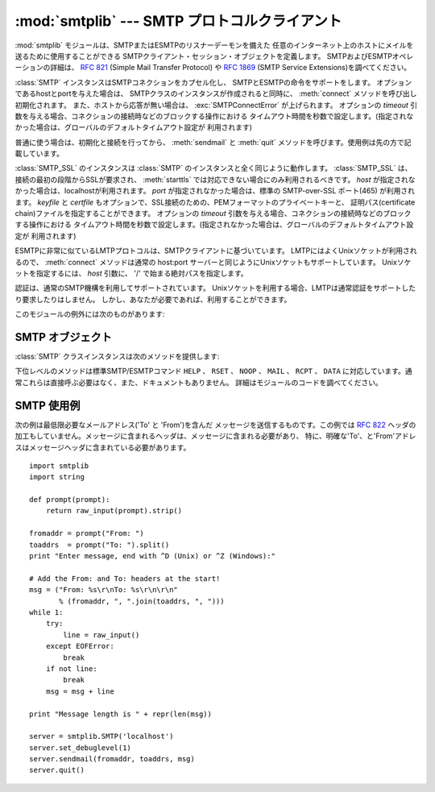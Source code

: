 
:mod:`smtplib` --- SMTP プロトコルクライアント
===============================================

.. module:: smtplib
   :synopsis: SMTP プロトコルクライアント (ソケットが必要です)。
.. sectionauthor:: Eric S. Raymond <esr@snark.thyrsus.com>


.. index::
   pair: SMTP; protocol
   single: Simple Mail Transfer Protocol

:mod:`smtplib` モジュールは、SMTPまたはESMTPのリスナーデーモンを備えた
任意のインターネット上のホストにメイルを送るために使用することができる SMTPクライアント・セッション・オブジェクトを定義します。
SMTPおよびESMTPオペレーションの詳細は、 :rfc:`821` (Simple Mail Transfer Protocol) や
:rfc:`1869` (SMTP Service Extensions)を調べてください。


.. class:: SMTP([host[, port[, local_hostname[, timeout]]]])

   :class:`SMTP` インスタンスはSMTPコネクションをカプセル化し、 SMTPとESMTPの命令をサポートをします。
   オプションであるhostとportを与えた場合は、 SMTPクラスのインスタンスが作成されると同時に、
   :meth:`connect` メソッドを呼び出し初期化されます。
   また、ホストから応答が無い場合は、 :exc:`SMTPConnectError` が上げられます。
   オプションの *timeout* 引数を与える場合、コネクションの接続時などのブロックする操作における
   タイムアウト時間を秒数で設定します。(指定されなかった場合は、グローバルのデフォルトタイムアウト設定が
   利用されます)

   普通に使う場合は、初期化と接続を行ってから、 :meth:`sendmail` と :meth:`quit` メソッドを呼びます。使用例は先の方で記載しています。

   .. versionchanged:: 2.6
      *timeout* が追加されました


.. class:: SMTP_SSL([host[, port[, local_hostname[, keyfile[, certfile[, timeout]]]]]])

   .. A :class:`SMTP_SSL` instance behaves exactly the same as instances of
      :class:`SMTP`. :class:`SMTP_SSL` should be used for situations where SSL is
      required from the beginning of the connection and using :meth:`starttls` is
      not appropriate. If *host* is not specified, the local host is used. If
      *port* is omitted, the standard SMTP-over-SSL port (465) is used. *keyfile*
      and *certfile* are also optional, and can contain a PEM formatted private key
      and certificate chain file for the SSL connection. The optional *timeout*
      parameter specifies a timeout in seconds for blocking operations like the
      connection attempt (if not specified, the global default timeout setting
      will be used).

   :class:`SMTP_SSL` のインスタンスは :class:`SMTP` のインスタンスと全く同じように動作します。
   :class:`SMTP_SSL` は、接続の最初の段階からSSLが要求され、 :meth:`starttls`
   では対応できない場合にのみ利用されるべきです。
   *host* が指定されなかった場合は、localhostが利用されます。
   *port* が指定されなかった場合は、標準の SMTP-over-SSL ポート(465) が利用されます。
   *keyfile* と *certfile* もオプションで、SSL接続のための、PEMフォーマットのプライベートキーと、
   証明パス(certificate chain)ファイルを指定することができます。
   オプションの *timeout* 引数を与える場合、コネクションの接続時などのブロックする操作における
   タイムアウト時間を秒数で設定します。(指定されなかった場合は、グローバルのデフォルトタイムアウト設定が
   利用されます)

   .. versionchanged:: 2.6
      *timeout* が追加されました


.. class:: LMTP([host[, port[, local_hostname]]])

   .. The LMTP protocol, which is very similar to ESMTP, is heavily based on the
      standard SMTP client. It's common to use Unix sockets for LMTP, so our :meth:`connect`
      method must support that as well as a regular host:port server. To specify a
      Unix socket, you must use an absolute path for *host*, starting with a '/'.

   ESMTPに非常に似ているLMTPプロトコルは、SMTPクライアントに基づいています。
   LMTPにはよくUnixソケットが利用されるので、 :meth:`connect` メソッドは通常の
   host:port サーバーと同じようにUnixソケットもサポートしています。
   Unixソケットを指定するには、 *host* 引数に、 '/' で始まる絶対パスを指定します。

   .. Authentication is supported, using the regular SMTP mechanism. When using a Unix
      socket, LMTP generally don't support or require any authentication, but your
      mileage might vary.

   認証は、通常のSMTP機構を利用してサポートされています。
   Unixソケットを利用する場合、LMTPは通常認証をサポートしたり要求したりはしません。
   しかし、あなたが必要であれば、利用することができます。

   .. versionadded:: 2.6

このモジュールの例外には次のものがあります:


.. exception:: SMTPException

   このモジュールの例外クラスのベースクラスです。


.. exception:: SMTPServerDisconnected

   この例外はサーバが突然コネクションを切断するか、もしくは :class:`SMTP` インスタンスを生成する前にコネクションを張ろうとした場合に上げられます。


.. exception:: SMTPResponseException

   SMTPのエラーコードを含んだ例外のクラスです。これらの例外はSMTPサーバがエラーコードを返すときに生成されます。
   エラーコードは :attr:`smtp_code` 属性に格納されます。また、 :attr:`smtp_error` 属性にはエラーメッセージが格納されます。


.. exception:: SMTPSenderRefused

   送信者のアドレスが弾かれたときに上げられる例外です。全ての :exc:`SMTPResponseException` 例外に、
   SMTPサーバが弾いた'sender'アドレスの文字列がセットされます。


.. exception:: SMTPRecipientsRefused

   全ての受取人アドレスが弾かれたときに上げられる例外です。各受取人のエラーは属性 :attr:`recipients` によってアクセス可能で、
   :meth:`SMTP.sendmail` が返す辞書と同じ並びの辞書になっています。


.. exception:: SMTPDataError

   SMTPサーバが、メッセージのデータを受け入れることを拒絶した時に上げられる例外です。


.. exception:: SMTPConnectError

   サーバへの接続時にエラーが発生した時に上げられる例外です。


.. exception:: SMTPHeloError

   サーバーが ``HELO`` メッセージを弾いた時に上げられる例外です。


.. exception:: SMTPAuthenticationError

   .. SMTP authentication went wrong.  Most probably the server didn't accept the
      username/password combination provided.

   SMTP 認証が失敗しました。
   最もあり得る可能性は、サーバーがユーザ名/パスワードのペアを受付なかった事です。


.. seealso::

   :rfc:`821` - Simple Mail Transfer Protocol
      SMTP のプロトコル定義です。このドキュメントでは SMTP のモデル、操作手順、プロトコルの詳細についてカバーしています。

   :rfc:`1869` - SMTP Service Extensions
      SMTP に対する ESMTP 拡張の定義です。このドキュメントでは、新たな命令による SMTP の拡張、サーバによって提供される命令を
      動的に発見する機能のサポート、およびいくつかの追加命令定義について記述しています。


.. _smtp-objects:

SMTP オブジェクト
-----------------

:class:`SMTP` クラスインスタンスは次のメソッドを提供します:


.. method:: SMTP.set_debuglevel(level)

   コネクション間でやりとりされるメッセージ出力のレベルをセットします。メッセージの冗長さは *level* に応じて決まります。


.. method:: SMTP.connect([host[, port]])

   ホスト名とポート番号をもとに接続します。デフォルトはlocalhostの標準的なSMTPポート(25番)に接続します。
   もしホスト名の末尾がコロン(``':'``)で、後に番号がついている場合は、「ホスト名:ポート番号」として扱われます。
   このメソッドはコンストラクタにホスト名及びポート番号が指定されている場合、自動的に呼び出されます。


.. method:: SMTP.docmd(cmd, [, argstring])

   サーバへコマンド *cmd* を送信します。オプション引数 *argstring* はスペース文字でコマンドに連結します。
   戻り値は、整数値のレスポンスコードと、サーバからの応答の値をタプルで返します。 (サーバからの応答が数行に渡る場合でも一つの大きな文字列で返します。)

   通常、この命令を明示的に使う必要はありませんが、自分で拡張するする時に使用するときに役立つかもしれません。

   応答待ちのときに、サーバへのコネクションが失われると、 :exc:`SMTPServerDisconnected` が上がります。


.. method:: SMTP.helo([hostname])

   SMTPサーバに ``HELO`` コマンドで身元を示します。デフォルトではhostname引数はローカルホストを指します。
   サーバーが返したメッセージは、オブジェクトの :attr:`help_resp` 属性に格納されます。

   通常は :meth:`sendmail` が呼びだすため、これを明示的に呼び出す必要はありません。


.. method:: SMTP.ehlo([hostname])

   ``EHLO`` を利用し、ESMTPサーバに身元を明かします。
   デフォルトではhostname引数はローカルホストのFQDNです。
   また、ESMTPオプションのために応答を調べたものは、 :meth:`has_extn` に備えて保存されます。
   また、幾つかの情報を属性に保存します: サーバーが返したメッセージは :attr:`ehlo_resp`
   属性に、 :attr:`does_esmtp` 属性はサーバーがESMTPをサポートしているかどうかによって
   true か false に、 :attr:`esmtp_features` 属性は辞書で、サーバーが対応しているSMTP
   サービス拡張の名前と、もしあればそのパラメータを格納します。

   :meth:`has_extn` をメールを送信する前に使わない限り、明示的にこのメソッドを呼び出す必要があるべきではなく、
   :meth:`sendmail` が必要とした場合に呼ばれます。、


.. method:: SMTP.ehlo_or_helo_if_needed()

   .. This method call :meth:`ehlo` and or :meth:`helo` if there has been no
      previous ``EHLO`` or ``HELO`` command this session.  It tries ESMTP ``EHLO``
      first.

   このメソッドは、現在のセッションでまだ ``EHLO`` か ``HELO`` コマンドが実行されていない場合、
   :meth:`ehlo` and/or :meth:`helo` メソッドを呼び出します。
   このメソッドは先に ESMTP ``EHLO`` を試します。

   :exc:`SMTPHeloError`
     .. The server didn't reply properly to the ``HELO`` greeting.
     サーバーが ``HELO`` に正しく返事しなかった.

   .. versionadded:: 2.6

.. method:: SMTP.has_extn(name)

   *name* が拡張SMTPサービスセットに含まれている場合には ``True`` を返し、そうでなければ ``False`` を返します。大小文字は区別されません。


.. method:: SMTP.verify(address)

   ``VRFY`` を利用してSMTPサーバにアドレスの妥当性をチェックします。
   妥当である場合はコード250と完全な :rfc:`822` アドレス(人名)のタプルを返します。
   それ以外の場合は、400以上のエラーコードとエラー文字列を返します。

   .. note::

      ほとんどのサイトはスパマーの裏をかくためにSMTPの ``VRFY`` は使用不可になっています。


.. method:: SMTP.login(user, password)

   認証が必要なSMTPサーバにログインします。認証に使用する引数はユーザ名とパスワードです。
   まだセッションが無い場合は、 ``EHLO`` または ``HELO`` コマンドでセッションを作ります。ESMTPの場合は ``EHLO`` が先に試されます。
   認証が成功した場合は通常このメソッドは戻りますが、例外が起こった場合は以下の例外が上がります:

   :exc:`SMTPHeloError`
      サーバが ``HELO`` に返答できなかった。

   :exc:`SMTPAuthenticationError`
      サーバがユーザ名/パスワードでの認証に失敗した。

   :exc:`SMTPException`
      どんな認証方法も見付からなかった。


.. method:: SMTP.starttls([keyfile[, certfile]])

   TLS(Transport Layer Security)モードでSMTPコネクションを出し、全てのSMTPコマンドは暗号化されます。
   これは :meth:`ehlo` をもう一度呼びだすときにするべきです。

   *keyfile* と *certfile* が提供された場合に、 :mod:`socket` モジュールの :func:`ssl` 関数が通るようになります。

   .. If there has been no previous ``EHLO`` or ``HELO`` command this session,
      this method tries ESMTP ``EHLO`` first.

   もしまだ ``EHLO`` か ``HELO`` コマンドが実行されていない場合、
   このメソッドは ESMTP ``EHLO`` を先に試します。

   .. versionchanged:: 2.6

   :exc:`SMTPHeloError`
      サーバーが ``HELO`` に正しく返事しなかった


   :exc:`SMTPException`
      サーバーが STARTTLS 拡張に対応していない

   .. versionchanged:: 2.6

   :exc:`RuntimeError`
      実行中のPythonインタプリタで、 SSL/TLS サポートが利用できない


.. method:: SMTP.sendmail(from_addr, to_addrs, msg[, mail_options, rcpt_options])

   メールを送信します。必要な引数は :rfc:`822` のfromアドレス文字列、 :rfc:`822` のtoアドレス文字列またはアドレス文字列のリスト、
   メッセージ文字列です。送信側は ``MAIL FROM`` コマンドで使用される *mail_options* の
   ESMTPオプション(``8bitmime`` のような)のリストを得るかもしれません。

   全ての ``RCPT`` コマンドで使われるべきESMTPオプション (例えば ``DSN`` コマンド)は、 *rcpt_options* を通して
   利用することができます。(もし送信先別にESMTPオプションを使う必要があれば、
   メッセージを送るために :meth:`mail` 、 :meth:`rcpt` 、 :meth:`data` といった下位レベルのメソッドを使う必要があります。)

   .. note::

      配送エージェントは *from_addr* 、 *to_addrs* 引数を使い、メッセージのエンベロープを構成します。
      :class:`SMTP` はメッセージヘッダを修正しません。

   まだセッションが無い場合は、 ``EHLO`` または ``HELO`` コマンドでセッションを作ります。ESMTPの場合は ``EHLO`` が先に試されます。
   また、サーバがESMTP対応ならば、メッセージサイズとそれぞれ指定されたオプションも渡します。(featureオプションがあればサーバの広告をセットします)
   ``EHLO`` が失敗した場合は、ESMTPオプションの無い ``HELO`` が試されます。

   このメソッドはメールが受け入れられたときは普通に戻りますが、そうでない場合は例外を投げます。このメソッドが例外を投げられなければ、
   誰かが送信したメールを得るべきです。また、例外を投げれなかった場合は、拒絶された受取人ごとへの1つのエントリーと共に、辞書を返します。
   各エントリーは、サーバーによって送られたSMTPエラーコードおよびエラーメッセージのタプルを含んでいます。

   このメソッドは次の例外を上げることがあります:

   :exc:`SMTPRecipientsRefused`
      全ての受信を拒否され、誰にもメールが届けられませんでした。例外オブジェクトの :attr:`recipients` 属性は、
      受信拒否についての情報の入った辞書オブジェクトです。 (辞書は少なくとも一つは受信されたときに似ています)。

   :exc:`SMTPHeloError`
      サーバが ``HELP`` に返答しませんでした。

   :exc:`SMTPSenderRefused`
      サーバが *from_addr* を弾きました。

   :exc:`SMTPDataError`
      サーバが予期しないエラーコードを返しました。(受信拒否以外)

   また、この他の注意として、例外が上がった後もコネクションは開いたままになっています。


.. method:: SMTP.quit()

   SMTPセッションを終了し、コネクションを閉じます。
   SMTP ``QUIT`` コマンドの結果を返します。

   .. versionchanged:: 2.6
      結果を返すようになりました

下位レベルのメソッドは標準SMTP/ESMTPコマンド ``HELP`` 、 ``RSET`` 、
``NOOP`` 、 ``MAIL`` 、 ``RCPT`` 、 ``DATA`` に対応しています。通常これらは直接呼ぶ必要はなく、また、ドキュメントもありません。
詳細はモジュールのコードを調べてください。


.. _smtp-example:

SMTP 使用例
-----------

次の例は最低限必要なメールアドレス('To' と 'From')を含んだ
メッセージを送信するものです。この例では :rfc:`822` ヘッダの加工もしていません。メッセージに含まれるヘッダは、メッセージに含まれる必要があり、
特に、明確な'To'、と'From'アドレスはメッセージヘッダに含まれている必要があります。 ::

   import smtplib
   import string

   def prompt(prompt):
       return raw_input(prompt).strip()

   fromaddr = prompt("From: ")
   toaddrs  = prompt("To: ").split()
   print "Enter message, end with ^D (Unix) or ^Z (Windows):"

   # Add the From: and To: headers at the start!
   msg = ("From: %s\r\nTo: %s\r\n\r\n"
          % (fromaddr, ", ".join(toaddrs, ", ")))
   while 1:
       try:
           line = raw_input()
       except EOFError:
           break
       if not line:
           break
       msg = msg + line

   print "Message length is " + repr(len(msg))

   server = smtplib.SMTP('localhost')
   server.set_debuglevel(1)
   server.sendmail(fromaddr, toaddrs, msg)
   server.quit()

